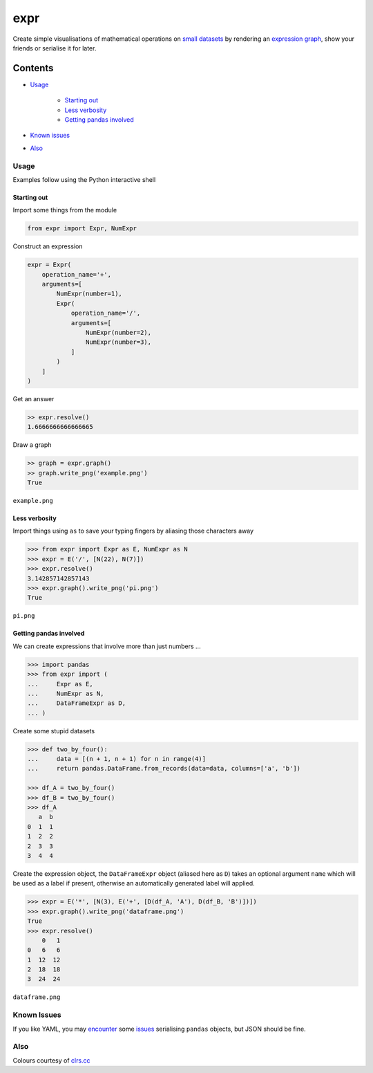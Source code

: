 expr
==========

.. figure:: https://raw.githubusercontent.com/bmcorser/expr/master/expr.png
   :alt: expr

Create simple visualisations of mathematical operations on `small datasets`_
by rendering an `expression graph`_, show your friends or serialise it for later.

.. _`expression graph`: https://code.google.com/p/pydot/
.. _`small datasets`: http://pandas.pydata.org/pandas-docs/stable/generated/pandas.DataFrame.html

Contents
--------

- `Usage`_

    * `Starting out`_
    * `Less verbosity`_
    * `Getting pandas involved`_

- `Known issues`_
- `Also`_

Usage
~~~~~

Examples follow using the Python interactive shell

Starting out
^^^^^^^^^^^^

Import some things from the module

.. code:: python

    from expr import Expr, NumExpr

Construct an expression

.. code:: python

    expr = Expr(
        operation_name='+',
        arguments=[
            NumExpr(number=1),
            Expr(
                operation_name='/',
                arguments=[
                    NumExpr(number=2),
                    NumExpr(number=3),
                ]
            )
        ]
    )

Get an answer

.. code:: python

    >> expr.resolve()
    1.6666666666666665

Draw a graph

.. code:: python

    >> graph = expr.graph()
    >> graph.write_png('example.png')
    True

``example.png``

.. figure:: https://raw.githubusercontent.com/bmcorser/expr/master/example.png
   :alt: example


Less verbosity
^^^^^^^^^^^^^^

Import things using ``as`` to save your typing fingers by aliasing those
characters away

.. code:: python

    >>> from expr import Expr as E, NumExpr as N
    >>> expr = E('/', [N(22), N(7)])
    >>> expr.resolve()
    3.142857142857143
    >>> expr.graph().write_png('pi.png')
    True

``pi.png``

.. figure:: https://raw.githubusercontent.com/bmcorser/expr/master/pi.png
   :alt: pi


Getting pandas involved
^^^^^^^^^^^^^^^^^^^^^^^

We can create expressions that involve more than just numbers ...

.. code:: python

    >>> import pandas
    >>> from expr import (
    ...     Expr as E,
    ...     NumExpr as N,
    ...     DataFrameExpr as D,
    ... )

Create some stupid datasets

.. code:: python

    >>> def two_by_four():
    ...     data = [(n + 1, n + 1) for n in range(4)]
    ...     return pandas.DataFrame.from_records(data=data, columns=['a', 'b'])

    >>> df_A = two_by_four()
    >>> df_B = two_by_four()
    >>> df_A
       a  b
    0  1  1
    1  2  2
    2  3  3
    3  4  4

Create the expression object, the ``DataFrameExpr`` object (aliased here
as ``D``) takes an optional argument ``name`` which will be used as a label if
present, otherwise an automatically generated label will applied.

.. code:: python

    >>> expr = E('*', [N(3), E('+', [D(df_A, 'A'), D(df_B, 'B')])])
    >>> expr.graph().write_png('dataframe.png')
    True
    >>> expr.resolve()
        0   1
    0   6   6
    1  12  12
    2  18  18
    3  24  24

``dataframe.png``

.. figure:: https://raw.githubusercontent.com/bmcorser/expr/master/dataframe.png
   :alt: dataframe

Known Issues
~~~~~~~~~~~~

If you like YAML, you may encounter_ some issues_ serialising ``pandas``
objects, but JSON should be fine.

.. _encounter: http://pyyaml.org/ticket/254
.. _issues: http://pyyaml.org/ticket/192

Also
~~~~

Colours courtesy of clrs.cc_

.. _clrs.cc: http://clrs.cc
